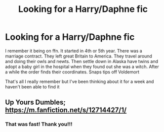 #+TITLE: Looking for a Harry/Daphne fic

* Looking for a Harry/Daphne fic
:PROPERTIES:
:Author: Bandnerd111
:Score: 6
:DateUnix: 1613511034.0
:DateShort: 2021-Feb-17
:FlairText: What's That Fic?
:END:
I remember it being on ffn. It started in 4th or 5th year. There was a marriage contract. They left great Britain to America. They travel around and doing their owls and newts. Then settle down in Alaska have twins and adopt a baby girl in the hospital when they found out she was a witch. After a while the order finds their coordinates. Snaps tips off Voldemort

That's all I really remember but I've been thinking about it for a week and haven't been able to find it


** Up Yours Dumbles; [[https://m.fanfiction.net/s/12714427/1/]]
:PROPERTIES:
:Author: amethyst_lover
:Score: 2
:DateUnix: 1613511401.0
:DateShort: 2021-Feb-17
:END:

*** That was fast! Thank you!!!
:PROPERTIES:
:Author: Bandnerd111
:Score: 1
:DateUnix: 1613511465.0
:DateShort: 2021-Feb-17
:END:

